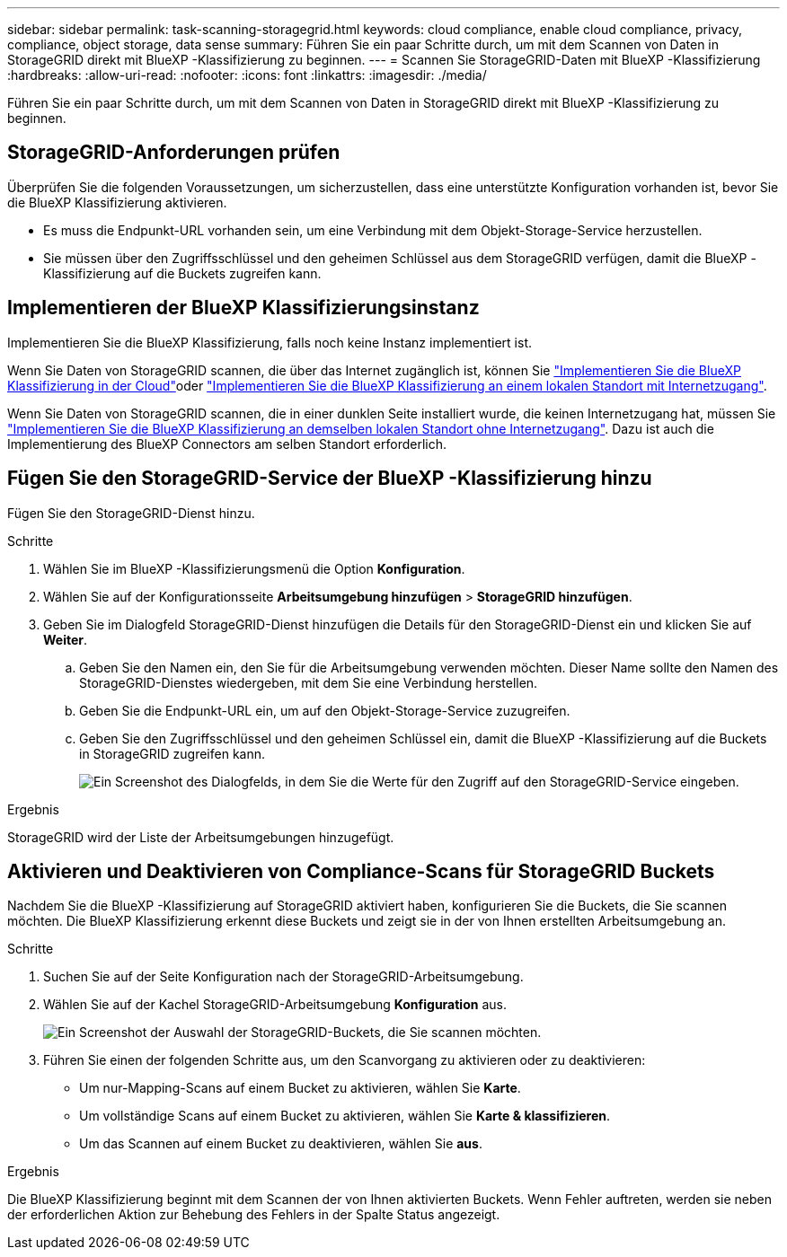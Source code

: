 ---
sidebar: sidebar 
permalink: task-scanning-storagegrid.html 
keywords: cloud compliance, enable cloud compliance, privacy, compliance, object storage, data sense 
summary: Führen Sie ein paar Schritte durch, um mit dem Scannen von Daten in StorageGRID direkt mit BlueXP -Klassifizierung zu beginnen. 
---
= Scannen Sie StorageGRID-Daten mit BlueXP -Klassifizierung
:hardbreaks:
:allow-uri-read: 
:nofooter: 
:icons: font
:linkattrs: 
:imagesdir: ./media/


[role="lead"]
Führen Sie ein paar Schritte durch, um mit dem Scannen von Daten in StorageGRID direkt mit BlueXP -Klassifizierung zu beginnen.



== StorageGRID-Anforderungen prüfen

Überprüfen Sie die folgenden Voraussetzungen, um sicherzustellen, dass eine unterstützte Konfiguration vorhanden ist, bevor Sie die BlueXP Klassifizierung aktivieren.

* Es muss die Endpunkt-URL vorhanden sein, um eine Verbindung mit dem Objekt-Storage-Service herzustellen.
* Sie müssen über den Zugriffsschlüssel und den geheimen Schlüssel aus dem StorageGRID verfügen, damit die BlueXP -Klassifizierung auf die Buckets zugreifen kann.




== Implementieren der BlueXP Klassifizierungsinstanz

Implementieren Sie die BlueXP Klassifizierung, falls noch keine Instanz implementiert ist.

Wenn Sie Daten von StorageGRID scannen, die über das Internet zugänglich ist, können Sie link:task-deploy-cloud-compliance.html["Implementieren Sie die BlueXP Klassifizierung in der Cloud"^]oder link:task-deploy-compliance-onprem.html["Implementieren Sie die BlueXP Klassifizierung an einem lokalen Standort mit Internetzugang"^].

Wenn Sie Daten von StorageGRID scannen, die in einer dunklen Seite installiert wurde, die keinen Internetzugang hat, müssen Sie link:task-deploy-compliance-dark-site.html["Implementieren Sie die BlueXP Klassifizierung an demselben lokalen Standort ohne Internetzugang"^]. Dazu ist auch die Implementierung des BlueXP Connectors am selben Standort erforderlich.



== Fügen Sie den StorageGRID-Service der BlueXP -Klassifizierung hinzu

Fügen Sie den StorageGRID-Dienst hinzu.

.Schritte
. Wählen Sie im BlueXP -Klassifizierungsmenü die Option *Konfiguration*.
. Wählen Sie auf der Konfigurationsseite *Arbeitsumgebung hinzufügen* > *StorageGRID hinzufügen*.
. Geben Sie im Dialogfeld StorageGRID-Dienst hinzufügen die Details für den StorageGRID-Dienst ein und klicken Sie auf *Weiter*.
+
.. Geben Sie den Namen ein, den Sie für die Arbeitsumgebung verwenden möchten. Dieser Name sollte den Namen des StorageGRID-Dienstes wiedergeben, mit dem Sie eine Verbindung herstellen.
.. Geben Sie die Endpunkt-URL ein, um auf den Objekt-Storage-Service zuzugreifen.
.. Geben Sie den Zugriffsschlüssel und den geheimen Schlüssel ein, damit die BlueXP -Klassifizierung auf die Buckets in StorageGRID zugreifen kann.
+
image:screenshot-scanning-storagegrid-add.png["Ein Screenshot des Dialogfelds, in dem Sie die Werte für den Zugriff auf den StorageGRID-Service eingeben."]





.Ergebnis
StorageGRID wird der Liste der Arbeitsumgebungen hinzugefügt.



== Aktivieren und Deaktivieren von Compliance-Scans für StorageGRID Buckets

Nachdem Sie die BlueXP -Klassifizierung auf StorageGRID aktiviert haben, konfigurieren Sie die Buckets, die Sie scannen möchten. Die BlueXP Klassifizierung erkennt diese Buckets und zeigt sie in der von Ihnen erstellten Arbeitsumgebung an.

.Schritte
. Suchen Sie auf der Seite Konfiguration nach der StorageGRID-Arbeitsumgebung.
. Wählen Sie auf der Kachel StorageGRID-Arbeitsumgebung *Konfiguration* aus.
+
image:screenshot-scanning-add-storagegrid-buckets.png["Ein Screenshot der Auswahl der StorageGRID-Buckets, die Sie scannen möchten."]

. Führen Sie einen der folgenden Schritte aus, um den Scanvorgang zu aktivieren oder zu deaktivieren:
+
** Um nur-Mapping-Scans auf einem Bucket zu aktivieren, wählen Sie *Karte*.
** Um vollständige Scans auf einem Bucket zu aktivieren, wählen Sie *Karte & klassifizieren*.
** Um das Scannen auf einem Bucket zu deaktivieren, wählen Sie *aus*.




.Ergebnis
Die BlueXP Klassifizierung beginnt mit dem Scannen der von Ihnen aktivierten Buckets. Wenn Fehler auftreten, werden sie neben der erforderlichen Aktion zur Behebung des Fehlers in der Spalte Status angezeigt.
